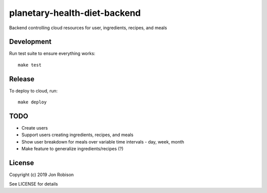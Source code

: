 planetary-health-diet-backend
=============================

.. image:: https://badge.fury.io/py/planetary-health-diet-backend.png
    :target: https://badge.fury.io/py/planetary-health-diet-backend

.. image:: https://travis-ci.org/narfman0/planetary-health-diet-backend.png?branch=master
    :target: https://travis-ci.org/narfman0/planetary-health-diet-backend

Backend controlling cloud resources for user, ingredients, recipes, and meals

Development
-----------

Run test suite to ensure everything works::

    make test

Release
-------

To deploy to cloud, run::

    make deploy

TODO
----

* Create users
* Support users creating ingredients, recipes, and meals
* Show user breakdown for meals over variable time intervals - day, week, month
* Make feature to generalize ingredients/recipes (?)

License
-------

Copyright (c) 2019 Jon Robison

See LICENSE for details
